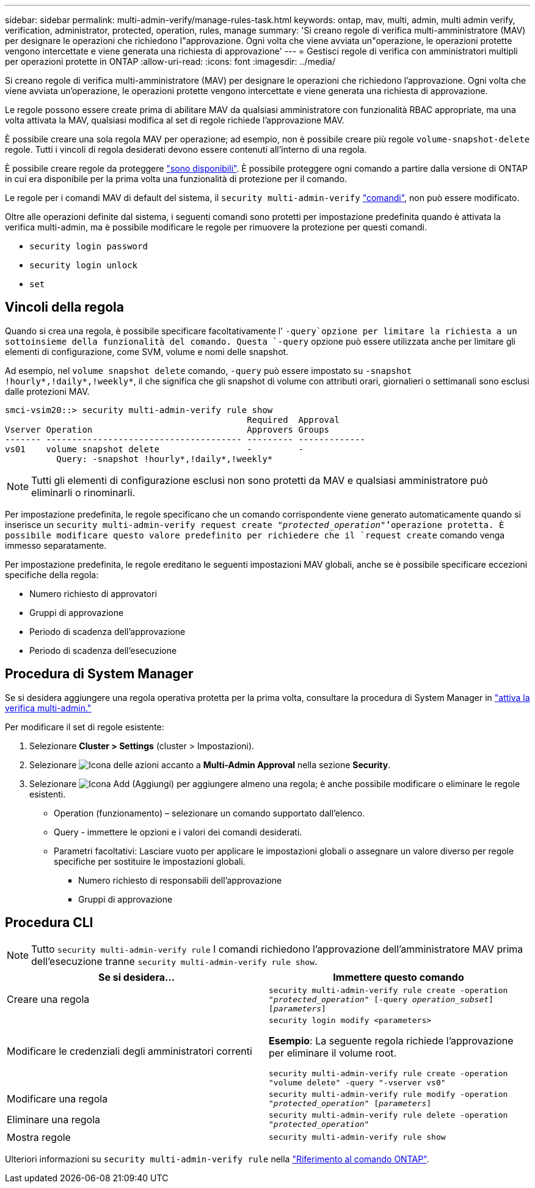 ---
sidebar: sidebar 
permalink: multi-admin-verify/manage-rules-task.html 
keywords: ontap, mav, multi, admin, multi admin verify, verification, administrator, protected, operation, rules, manage 
summary: 'Si creano regole di verifica multi-amministratore (MAV) per designare le operazioni che richiedono l"approvazione. Ogni volta che viene avviata un"operazione, le operazioni protette vengono intercettate e viene generata una richiesta di approvazione' 
---
= Gestisci regole di verifica con amministratori multipli per operazioni protette in ONTAP
:allow-uri-read: 
:icons: font
:imagesdir: ../media/


[role="lead"]
Si creano regole di verifica multi-amministratore (MAV) per designare le operazioni che richiedono l'approvazione. Ogni volta che viene avviata un'operazione, le operazioni protette vengono intercettate e viene generata una richiesta di approvazione.

Le regole possono essere create prima di abilitare MAV da qualsiasi amministratore con funzionalità RBAC appropriate, ma una volta attivata la MAV, qualsiasi modifica al set di regole richiede l'approvazione MAV.

È possibile creare una sola regola MAV per operazione; ad esempio, non è possibile creare più regole `volume-snapshot-delete` regole. Tutti i vincoli di regola desiderati devono essere contenuti all'interno di una regola.

È possibile creare regole da proteggere link:../multi-admin-verify/index.html#rule-protected-commands["sono disponibili"]. È possibile proteggere ogni comando a partire dalla versione di ONTAP in cui era disponibile per la prima volta una funzionalità di protezione per il comando.

Le regole per i comandi MAV di default del sistema, il `security multi-admin-verify` link:../multi-admin-verify/index.html#system-defined-rules["comandi"], non può essere modificato.

Oltre alle operazioni definite dal sistema, i seguenti comandi sono protetti per impostazione predefinita quando è attivata la verifica multi-admin, ma è possibile modificare le regole per rimuovere la protezione per questi comandi.

* `security login password`
* `security login unlock`
* `set`




== Vincoli della regola

Quando si crea una regola, è possibile specificare facoltativamente l' `-query`opzione per limitare la richiesta a un sottoinsieme della funzionalità del comando. Questa `-query` opzione può essere utilizzata anche per limitare gli elementi di configurazione, come SVM, volume e nomi delle snapshot.

Ad esempio, nel `volume snapshot delete` comando, `-query` può essere impostato su `-snapshot !hourly*,!daily*,!weekly*`, il che significa che gli snapshot di volume con attributi orari, giornalieri o settimanali sono esclusi dalle protezioni MAV.

[listing]
----
smci-vsim20::> security multi-admin-verify rule show
                                               Required  Approval
Vserver Operation                              Approvers Groups
------- -------------------------------------- --------- -------------
vs01    volume snapshot delete                 -         -
          Query: -snapshot !hourly*,!daily*,!weekly*
----

NOTE: Tutti gli elementi di configurazione esclusi non sono protetti da MAV e qualsiasi amministratore può eliminarli o rinominarli.

Per impostazione predefinita, le regole specificano che un comando corrispondente viene generato automaticamente quando si inserisce un `security multi-admin-verify request create _"protected_operation"_`'operazione protetta. È possibile modificare questo valore predefinito per richiedere che il `request create` comando venga immesso separatamente.

Per impostazione predefinita, le regole ereditano le seguenti impostazioni MAV globali, anche se è possibile specificare eccezioni specifiche della regola:

* Numero richiesto di approvatori
* Gruppi di approvazione
* Periodo di scadenza dell'approvazione
* Periodo di scadenza dell'esecuzione




== Procedura di System Manager

Se si desidera aggiungere una regola operativa protetta per la prima volta, consultare la procedura di System Manager in link:enable-disable-task.html#system-manager-procedure["attiva la verifica multi-admin."]

Per modificare il set di regole esistente:

. Selezionare *Cluster > Settings* (cluster > Impostazioni).
. Selezionare image:icon_gear.gif["Icona delle azioni"] accanto a *Multi-Admin Approval* nella sezione *Security*.
. Selezionare image:icon_add.gif["Icona Add (Aggiungi)"] per aggiungere almeno una regola; è anche possibile modificare o eliminare le regole esistenti.
+
** Operation (funzionamento) – selezionare un comando supportato dall'elenco.
** Query - immettere le opzioni e i valori dei comandi desiderati.
** Parametri facoltativi: Lasciare vuoto per applicare le impostazioni globali o assegnare un valore diverso per regole specifiche per sostituire le impostazioni globali.
+
*** Numero richiesto di responsabili dell'approvazione
*** Gruppi di approvazione








== Procedura CLI


NOTE: Tutto `security multi-admin-verify rule` I comandi richiedono l'approvazione dell'amministratore MAV prima dell'esecuzione tranne `security multi-admin-verify rule show`.

[cols="50,50"]
|===
| Se si desidera… | Immettere questo comando 


| Creare una regola  a| 
`security multi-admin-verify rule create -operation _"protected_operation"_ [-query _operation_subset_] [_parameters_]`



| Modificare le credenziali degli amministratori correnti  a| 
`security login modify <parameters>`

*Esempio*: La seguente regola richiede l'approvazione per eliminare il volume root.

`security multi-admin-verify rule create  -operation "volume delete" -query "-vserver vs0"`



| Modificare una regola  a| 
`security multi-admin-verify rule modify -operation _"protected_operation"_ [_parameters_]`



| Eliminare una regola  a| 
`security multi-admin-verify rule delete -operation _"protected_operation"_`



| Mostra regole  a| 
`security multi-admin-verify rule show`

|===
Ulteriori informazioni su `security multi-admin-verify rule` nella link:https://docs.netapp.com/us-en/ontap-cli/search.html?q=security+multi-admin-verify+rule["Riferimento al comando ONTAP"^].
